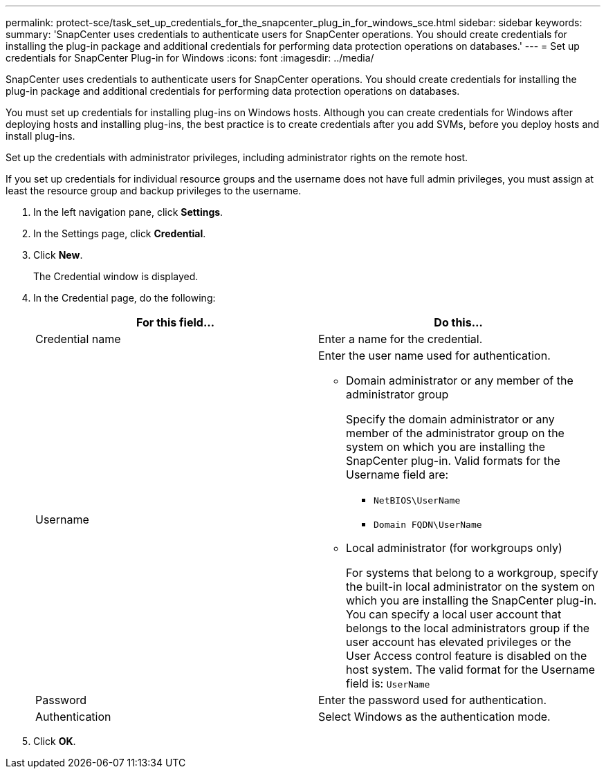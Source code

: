 ---
permalink: protect-sce/task_set_up_credentials_for_the_snapcenter_plug_in_for_windows_sce.html
sidebar: sidebar
keywords:
summary: 'SnapCenter uses credentials to authenticate users for SnapCenter operations. You should create credentials for installing the plug-in package and additional credentials for performing data protection operations on databases.'
---
= Set up credentials for SnapCenter Plug-in for Windows
:icons: font
:imagesdir: ../media/

[.lead]
SnapCenter uses credentials to authenticate users for SnapCenter operations. You should create credentials for installing the plug-in package and additional credentials for performing data protection operations on databases.

You must set up credentials for installing plug-ins on Windows hosts. Although you can create credentials for Windows after deploying hosts and installing plug-ins, the best practice is to create credentials after you add SVMs, before you deploy hosts and install plug-ins.

Set up the credentials with administrator privileges, including administrator rights on the remote host.

If you set up credentials for individual resource groups and the username does not have full admin privileges, you must assign at least the resource group and backup privileges to the username.

. In the left navigation pane, click *Settings*.
. In the Settings page, click *Credential*.
. Click *New*.
+
The Credential window is displayed.

. In the Credential page, do the following:
+
|===
| For this field...| Do this...

a|
Credential name
a|
Enter a name for the credential.
a|
Username
a|
Enter the user name used for authentication.

 ** Domain administrator or any member of the administrator group
+
Specify the domain administrator or any member of the administrator group on the system on which you are installing the SnapCenter plug-in. Valid formats for the Username field are:

  *** `NetBIOS\UserName`
  *** `Domain FQDN\UserName`

 ** Local administrator (for workgroups only)
+
For systems that belong to a workgroup, specify the built-in local administrator on the system on which you are installing the SnapCenter plug-in. You can specify a local user account that belongs to the local administrators group if the user account has elevated privileges or the User Access control feature is disabled on the host system. The valid format for the Username field is: `UserName`

a|
Password
a|
Enter the password used for authentication.
a|
Authentication
a|
Select Windows as the authentication mode.
|===

. Click *OK*.
